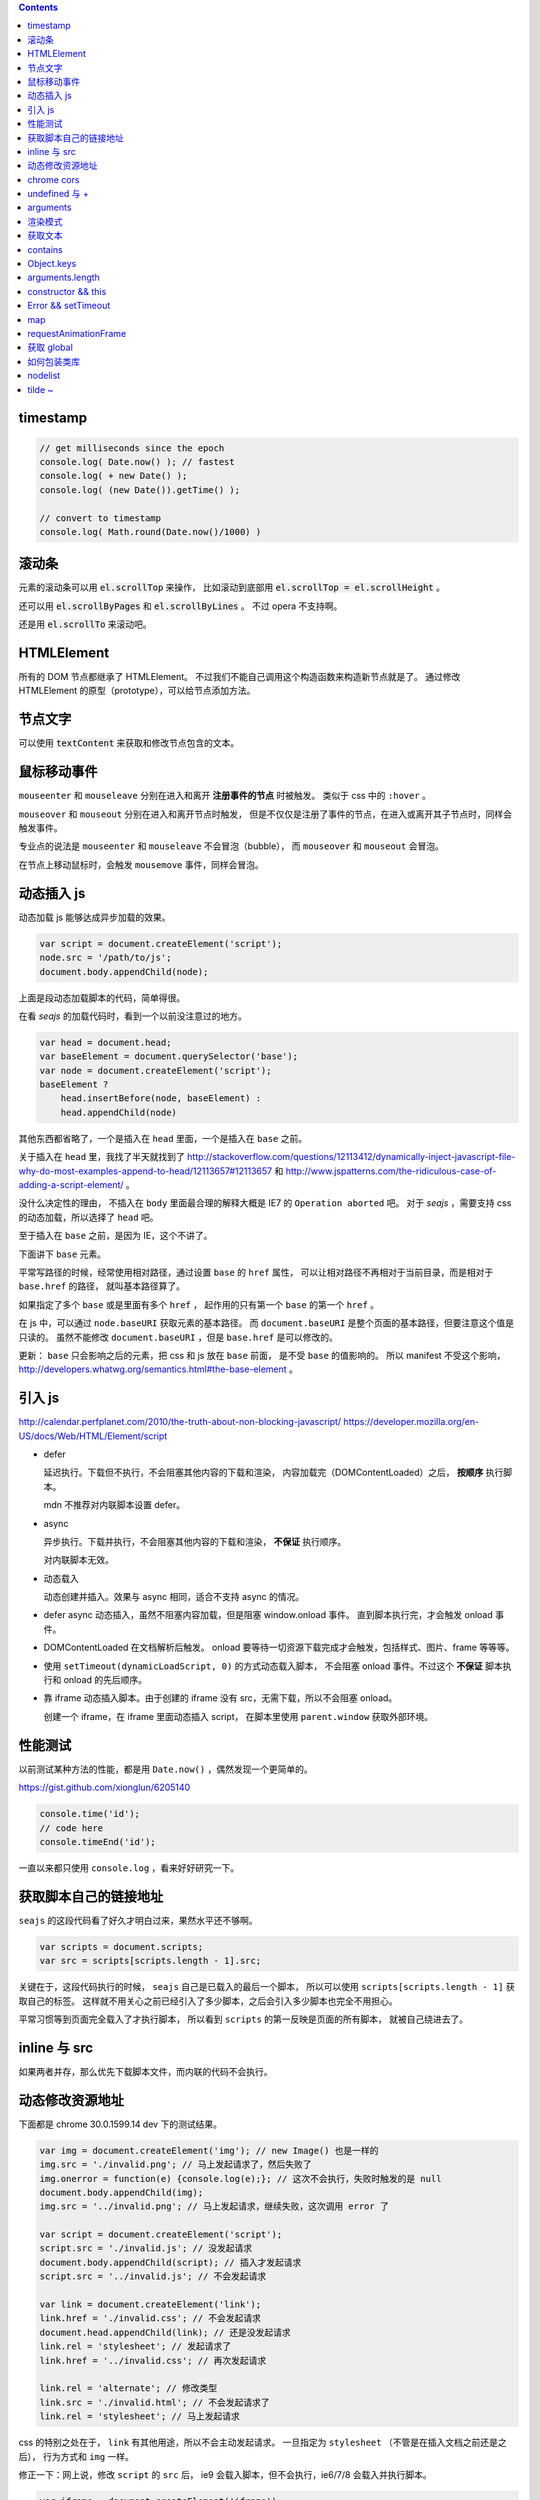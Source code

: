 .. contents::


timestamp
==========

.. code:: javascript

    // get milliseconds since the epoch
    console.log( Date.now() ); // fastest
    console.log( + new Date() );
    console.log( (new Date()).getTime() );

    // convert to timestamp
    console.log( Math.round(Date.now()/1000) )





滚动条
=======
元素的滚动条可以用 :code:`el.scrollTop` 来操作，
比如滚动到底部用 :code:`el.scrollTop = el.scrollHeight` 。

还可以用 :code:`el.scrollByPages` 和 :code:`el.scrollByLines` 。
不过 opera 不支持啊。

还是用 :code:`el.scrollTo` 来滚动吧。







HTMLElement
============
所有的 DOM 节点都继承了 HTMLElement。
不过我们不能自己调用这个构造函数来构造新节点就是了。
通过修改 HTMLElement 的原型（prototype），可以给节点添加方法。





节点文字
=========
可以使用 :code:`textContent` 来获取和修改节点包含的文本。






鼠标移动事件
=============

``mouseenter`` 和 ``mouseleave`` 分别在进入和离开
**注册事件的节点** 时被触发。
类似于 css 中的 ``:hover`` 。

``mouseover`` 和 ``mouseout`` 分别在进入和离开节点时触发，
但是不仅仅是注册了事件的节点，在进入或离开其子节点时，同样会触发事件。

专业点的说法是 ``mouseenter`` 和 ``mouseleave`` 不会冒泡（bubble），
而 ``mouseover`` 和 ``mouseout`` 会冒泡。

在节点上移动鼠标时，会触发 ``mousemove`` 事件，同样会冒泡。





动态插入 js
============
动态加载 js 能够达成异步加载的效果。

.. code:: javascript

    var script = document.createElement('script');
    node.src = '/path/to/js';
    document.body.appendChild(node);

上面是段动态加载脚本的代码，简单得很。

在看 `seajs` 的加载代码时，看到一个以前没注意过的地方。

.. code:: javascript

    var head = document.head;
    var baseElement = document.querySelector('base');
    var node = document.createElement('script');
    baseElement ?
        head.insertBefore(node, baseElement) :
        head.appendChild(node)

其他东西都省略了，一个是插入在 ``head`` 里面，一个是插入在 ``base`` 之前。

关于插入在 ``head`` 里，我找了半天就找到了
http://stackoverflow.com/questions/12113412/dynamically-inject-javascript-file-why-do-most-examples-append-to-head/12113657#12113657
和 http://www.jspatterns.com/the-ridiculous-case-of-adding-a-script-element/ 。

没什么决定性的理由，
不插入在 ``body`` 里面最合理的解释大概是 IE7 的 ``Operation aborted`` 吧。
对于 `seajs` ，需要支持 css 的动态加载，所以选择了 ``head`` 吧。

至于插入在 ``base`` 之前，是因为 IE，这个不讲了。

下面讲下 ``base`` 元素。

平常写路径的时候，经常使用相对路径，通过设置 ``base`` 的 ``href`` 属性，
可以让相对路径不再相对于当前目录，而是相对于 ``base.href`` 的路径，
就叫基本路径算了。

如果指定了多个 ``base`` 或是里面有多个 ``href`` ，
起作用的只有第一个 ``base`` 的第一个 ``href`` 。

在 js 中，可以通过 ``node.baseURI`` 获取元素的基本路径。
而 ``document.baseURI`` 是整个页面的基本路径，但要注意这个值是只读的。
虽然不能修改 ``document.baseURI`` ，但是 ``base.href`` 是可以修改的。

更新： ``base`` 只会影响之后的元素，把 css 和 js 放在 ``base`` 前面，
是不受 ``base`` 的值影响的。
所以 manifest 不受这个影响， http://developers.whatwg.org/semantics.html#the-base-element 。





引入 js
========
http://calendar.perfplanet.com/2010/the-truth-about-non-blocking-javascript/
https://developer.mozilla.org/en-US/docs/Web/HTML/Element/script

+ defer

  延迟执行。下载但不执行，不会阻塞其他内容的下载和渲染，
  内容加载完（DOMContentLoaded）之后， **按顺序** 执行脚本。

  mdn 不推荐对内联脚本设置 defer。


+ async

  异步执行。下载并执行，不会阻塞其他内容的下载和渲染， **不保证** 执行顺序。

  对内联脚本无效。


+ 动态载入

  动态创建并插入。效果与 async 相同，适合不支持 async 的情况。


+ defer async 动态插入，虽然不阻塞内容加载，但是阻塞 window.onload 事件。
  直到脚本执行完，才会触发 onload 事件。


+ DOMContentLoaded 在文档解析后触发。
  onload 要等待一切资源下载完成才会触发，包括样式、图片、frame 等等等。


+ 使用 ``setTimeout(dynamicLoadScript, 0)`` 的方式动态载入脚本，
  不会阻塞 onload 事件。不过这个 **不保证** 脚本执行和 onload 的先后顺序。


+ 靠 iframe 动态插入脚本。由于创建的 iframe 没有 src，无需下载，所以不会阻塞 onload。

  创建一个 iframe，在 iframe 里面动态插入 script，
  在脚本里使用 ``parent.window`` 获取外部环境。





性能测试
=========
以前测试某种方法的性能，都是用 ``Date.now()`` ，偶然发现一个更简单的。

https://gist.github.com/xionglun/6205140

.. code::

    console.time('id');
    // code here
    console.timeEnd('id');

一直以来都只使用 ``console.log`` ，看来好好研究一下。





获取脚本自己的链接地址
=======================
``seajs`` 的这段代码看了好久才明白过来，果然水平还不够啊。

.. code:: javascript

    var scripts = document.scripts;
    var src = scripts[scripts.length - 1].src;

关键在于，这段代码执行的时候， ``seajs`` 自己是已载入的最后一个脚本，
所以可以使用 ``scripts[scripts.length - 1]`` 获取自己的标签。
这样就不用关心之前已经引入了多少脚本，之后会引入多少脚本也完全不用担心。

平常习惯等到页面完全载入了才执行脚本，
所以看到 ``scripts`` 的第一反映是页面的所有脚本，
就被自己绕进去了。





inline 与 src
==============
如果两者并存，那么优先下载脚本文件，而内联的代码不会执行。





动态修改资源地址
=================
下面都是 chrome 30.0.1599.14 dev 下的测试结果。

.. code:: javascript

    var img = document.createElement('img'); // new Image() 也是一样的
    img.src = './invalid.png'; // 马上发起请求了，然后失败了
    img.onerror = function(e) {console.log(e);}; // 这次不会执行，失败时触发的是 null
    document.body.appendChild(img);
    img.src = '../invalid.png'; // 马上发起请求，继续失败，这次调用 error 了

    var script = document.createElement('script');
    script.src = './invalid.js'; // 没发起请求
    document.body.appendChild(script); // 插入才发起请求
    script.src = '../invalid.js'; // 不会发起请求

    var link = document.createElement('link');
    link.href = './invalid.css'; // 不会发起请求
    document.head.appendChild(link); // 还是没发起请求
    link.rel = 'stylesheet'; // 发起请求了
    link.href = '../invalid.css'; // 再次发起请求

    link.rel = 'alternate'; // 修改类型
    link.src = './invalid.html'; // 不会发起请求了
    link.rel = 'stylesheet'; // 马上发起请求

css 的特别之处在于， ``link`` 有其他用途，所以不会主动发起请求。
一旦指定为 ``stylesheet`` （不管是在插入文档之前还是之后），
行为方式和 ``img`` 一样。

修正一下：网上说，修改 ``script`` 的 ``src`` 后，
ie9 会载入脚本，但不会执行，ie6/7/8 会载入并执行脚本。


.. code:: javascript

    var iframe = document.createElement('iframe');
    iframe.src = './invalid.html'; // 不发起请求
    document.body.appendChild(iframe); // 发起请求
    iframe.src = '../invalid.html'; // 修改后，马上发起请求

``iframe`` 和 ``frame`` 都是一样的，插入文档后才会发起请求，
更改地址，马上发起新请求。


.. code:: javascript

    var audio = document.createElement('audio');
    audio.src = './invalid.mp3'; // 马上发起请求
    audio.src = '../invalid.mp3'; // 更改后马上发起请求
    audio.load(); // 会再次发起请求

    var source = document.createElement('source');
    var audio2 = document.createElement('audio'); // 插入之前的 audio 是无效的
    source.src = './invalid.mp3'; // 没发起请求
    audio2.appendChild(source); // 插入到 audio 或者 video 里面，马上发起请求
    source.src = '../invalid.mp3'; // 没有发起请求
    audio2.load(); // 要重新载入，才会发起请求
    audio2.src = './invalid.mp3'; // source 无效了

    var video = document.createElement('video');
    video.appendChild(source); // 注意下，source 会从 audio2 移动到 video ，
                                // 并且重新发起请求（虽然没有修改过 source）
    video.poster = './invalid.png'; // 马上发起请求
    video.onerror = function(e) {console.log(e);};
    video.poster = '../invalid.png'; // 马上发起请求，虽然失败了，但是不会触发 onerror
    video.src = './invalid.mp4'; // source 被抛弃了，马上发起请求，触发了 onerror


``audio`` 和 ``video`` 都跟 ``img`` 是一路的，
就算没插入文档，只要设置或修改了 ``src`` ，马上发起请求。
另外，虽然有 ``new Audio()`` ，但是没有 ``new Video()`` 。
还有，如果指定了 ``src`` ，就不会管内部有没有 ``source`` 了，
这点又和 ``script`` 有点类似。即使开始使用的是 ``source`` ，
一旦设置了 ``src`` ，马上就会把 ``source`` 抛弃掉。

``source`` 在首次插入 ``audio`` 或 ``video`` 时，会尝试下载。
（前面说了，如果 ``audio`` 或 ``video`` 有 ``src`` ，插入是无效的。）
如果插入时没有 ``src`` ，没东西可下，也就没有请求了。
插入之后再修改 ``src`` ，不会自动发起请求，要手动载入。
注意下，不用插入到文档中，只要插入 ``audio`` 或 ``video`` 下面就可以了。

``track`` 有点类似样式表，有个额外的控制因素，是否开启了字幕。
如果开启了字幕，那么插入和修改都会马上发起请求，
如果没有开启字幕，不管插入还是修改，都不会发起请求。

那么要怎么开启字幕呢？首先，作为一个字幕（ ``kind="subtitles`` ），
必须标注语言（ ``srclang="en"`` ），具体什么语言看实际情况了。
如果这个和用户设置的浏览器语言匹配，那么就会启用这个字幕。
如果所有字幕都不匹配，会寻找设置了 ``default`` 的默认字幕。

这里这个情况，可以就简单理解成 ``default`` 属性就算开启字幕。
注意下，必须是在插入 ``video`` 之前设置好 ``default`` ，
插入后再设置，是不会开启字幕的。
（可以通过插入设置了 ``default`` 但没有 ``src`` 的 ``track`` 来开启字幕。）
只要开启了字幕，所有 ``track`` 的插入/修改都会发起请求。
（大概是这个样子，还有一些无法理解的细节……）


.. code:: javascript

    var embed = document.createElement('embed');
    embed.src = './invalid.mov'; // 不会发起请求
    document.body.appendChild(embed); // 发起请求
    embed.src = '../invalid.mov'; // 不会发起请求

``embed`` 和 ``script`` 比较像，都是插入时才会发起请求，
而且之后再修改 ``src`` 都不起作用。







chrome cors
============
用 chrome 调试本地页面的时候，
可以加上 ``--allow-file-access-from-files`` 选项，
这样就可以请求其他本地文件了。







undefined 与 +
===============
没声明的 ``undefined`` 和声明为 ``undefined`` 是不一样的。

.. code:: javascript

    (function() {
        console.log(undefined + 0); // NaN
        console.log(undefined + false); // NaN
        console.log(undefined + undefined); // NaN
        console.log(undefined + null); // NaN
        console.log(undefined + ""); // "undefined"
        console.log(undefined + {}); // "undefined[object Obejct]"
        console.log(undefined + []); // "undefined"
        console.log(undefined + /pattern/); // "undefined/pattern/"
        console.log(undefined + function(){}); // "undefinedfunction (){}"
    })();

上面是直接和 ``undefined`` 相加的情况，和变量声明为 ``undefined`` 是一样的。
包括显式赋值为 ``undefined`` 和声明后没赋值的情况。

但事实上，如果没有声明过，结果是抛出错误。

.. code:: javascript

    typeof(un) == "undefined"; // true

    console.log(un + 0);
    console.log(un + false);
    console.log(un + undefined);
    console.log(un + null);
    console.log(un + "");
    console.log(un + {});
    console.log(un + []);
    console.log(un + /pattern/);
    console.log(un + function(){});

虽然 ``un`` 的类型确实是 ``undefined`` ，但是尝试执行上面的语句，
都只会得到 ``ReferenceError: un is not defined`` 。

http://stackoverflow.com/questions/833661/what-is-the-difference-in-javascript-between-undefined-and-not-defined
上的解释是：因为没有声明过，所以 ``un`` 是没有类型的，换句话说，类型没有定义，
所以返回了 ``undefined`` 。
（很巧的是， ``undefined`` 这个值的类型，也叫 ``undefined`` 。）

因为 ``un`` 没有声明过，所以对其引用造成了运行时的错误。








arguments
==========
``use strict`` 模式下， ``arguments`` 和形式参数没有关联，不会互相影响。

.. code:: javascript

    (function(a1, a2, a3) {
        "use strict";
        console.log(a1, a2, a3); // 1 2 3
        a1 = 100;
        arguments[1] = 200;
        console.log(a1, a2, a3); // 1 2 3
        console.log(arguments); // [2, 3]
    })(1, 2, 3);

但是在非严格模式下， ``arguments`` 有一点点坑。
建议使用 ``Array.prototype.slice`` 复制一个 ``arguments`` ，
避免对 ``arguments`` 的直接操作。

下面讲下坑在哪里。

首先，参数和 ``arguments`` 相互关联，对其中一个进行修改会影响另一个。

.. code:: javascript

    (function(a1, a2, a3) {
        console.log(a1, a2, a3, arguments); // 1 2 3 [1,2,3]
        a1 = 100;
        arguments[1] = 200;
        console.log(a1, a2, a3, arguments); // 100 200 3 [100, 200, 3]
    })(1, 2, 3);

但是，这个关联又不是十分紧密。

.. code:: javascript

    (function(a1, a2, a3) {
        console.log(a1, a2, a3, arguments); // 1 2 undefined [1,2]
        a3 = 3;
        console.log(a1, a2, a3, arguments); // 1 2 3 [1,2]
    })(1, 2);

    (function(a1, a2, a3) {
        console.log(a1, a2, a3, arguments); // 1 2 undefined [1,2]
        arguments[2] = 300;
        console.log(a1, a2, a3, arguments); // 1 2 undefined [1,2,300]
    })(1, 2);

我的理解是 ``arguments`` 作为实际参数，
在 **初始化** 时，与 **对应** 的形式参数建立了联系，
记录了配对的数量。（ **注意** ：这个配对数会减少，但不会增加。）
之后，在 ``arguments`` 中添加新值、给没有配对的形式参数赋值，
由于两者没有关联，结果没有互相影响。

在进行一些数组操作时，配对数的影响很明显。

.. code:: javascript

    (function(a1, a2, a3) {
        console.log(a1, a2, a3, arguments); // 1 2 3 [1,2,3]
        Array.prototype.pop.call(arguments);
        console.log(a1, a2, a3, arguments); // 1 2 3 [1,2]
        Array.prototype.push.call(arguments, 300);
        console.log(a1, a2, a3, arguments); // 1 2 3 [1,2,300]
        a3 = 30;
        console.log(a1, a2, a3, arguments); // 1 2 30 [1,2,300]
    })(1, 2, 3);

在 ``pop`` 之后， ``a3`` 和 ``arguments`` 的联系就切断了，
``shift`` 的情况要更加复杂。

.. code:: javascript

    (function(a1, a2, a3) {
        console.log(a1, a2, a3, arguments); // 1 2 3 [1,2,3]
        Array.prototype.shift.call(arguments);
        console.log(a1, a2, a3, arguments); // 2 3 3 [2,3]
        Array.prototype.unshift.call(arguments, 100);
        console.log(a1, a2, a3, arguments); // 100 2 3 [100,2,3]
        a3 = 30;
        console.log(a1, a2, a3, arguments); // 100 2 30 [100,2,3]
    })(1, 2, 3);

虽然是第一个元素被移出 ``arguments`` ，但是断开联系的却是 ``a3`` 。
也就是说，配对数量减少时，受影响的是后面的元素。

另外，配对数只在 ``arguments`` 的元素个数（和 ``arguments.length`` 有点区别）
小于配对数时，才会减小。

如果修改了 ``arguments.length`` ， ``arguments`` 的表现会显得更加诡异。
因为 ``pop`` ``shift`` 这些数组方法依赖于 ``length`` 属性，
但是 ``arguments`` 的元素个数又不受 ``length`` 的影响。


更准确的描述，需要去翻文档了。







渲染模式
=========
``document.compatMode`` 可以用来检查浏览器使用的是标准模式还是怪异模式。
在怪异模式下，返回 ``BackCompat`` 。
在其他模式下，返回 ``CSS1Compat`` ，
也就是说标准模式和进标准模式的返回值没有区别。





获取文本
=========
+ https://developer.mozilla.org/en-US/docs/Web/API/Node.textContent

获取文本的时候， ``innerText`` 和 ``textContent`` 都是可以的。
今天发现一点区别，查了下 MDN，
说是 ``innerText`` 会保留样式，并且会触发重排（reflow）。
但 ``textContent`` 不会。






contains
=========
+ http://ejohn.org/blog/comparing-document-position/

简单讲，就是判断节点 A 是不是节点 B 的子节点。

暴力一点就是查找 A 的父节点，看是否是 B，或者遍历 B 的子节点。
聪明点的可以用 John Resing 上面提到的办法，
使用 ``contains`` 或 ``compareDocumentPosition`` 来判断。

之前想到过，能否使用 ``insertBefore`` 来判断。
可惜 ``insertBefore`` 只能处理直接后代的情况，在嵌套了多层的情况下，无法使用。



Object.keys
============
在 python 里，可以使用 ``dir`` 来获取对象的属性，相当方便。
在 js 里面，可以用 ``Object.keys`` 达到类似的效果。





arguments.length
==================

.. code:: javascript

    function example(x, y, z) {
        console.log(arguments.length, x, y, z);
    }
    example(); // 0, undefined, undefined, undefined
    example(undefined); // 1, undefined, undefined, undefined

这么一个例子就可以啦。

直接判断是否为 ``undefined`` 是不靠谱的，
应该借助 ``arguments.length`` 来判断参数个数。






constructor && this
======================

这里讲的是构造函数，不是 ``prototype.constroctor`` 。

在构造函数里面，
可以使用 ``(this instanceof CONSTRUCTOR)`` 来判断是否使用了 ``new`` 。

如果没有使用 ``new`` ，
在 ``use strict`` 的情况下 ``this === undefined`` ，
非严格模式下 ``this === window`` 。

更新一点关于 ``constructor`` 的看法。
测试了一下 ``prototype.constroctor`` ，发现对 ``instanceof`` 操作没有半点影响。

不过在
http://stackoverflow.com/questions/8453887/why-is-it-necessary-to-set-the-prototype-constructor
，还是有人给 ``prototype.constroctor`` 找到了个实际应用中的例子。





Error && setTimeout
======================
举两个例子：

.. code:: javascript

    setTimeout(function A() {
        setTimeout(function B() {
            setTimeout(function C() {
                throw new Error("error in C");
            }, 1);
        }, 1);
    }, 1);

可以看到，错误信息的堆栈信息里只有 ``C`` ，没有 ``A`` ``B`` 。
因为超时调用的作用域是全局作用域。

.. code:: javascript

    try {
        setTimeout(function() {
            throw new Error("error message");
        }, 1);
    } catch (e) {
        console.log(e);
    }

可以看到，错误没有被捕获。原因和之前提到的一样，
回调函数执行的时候，作用域已经脱离了 ``setTimeout`` 的作用域。


要处理回调中的异常，除了直接在回调函数里处理，
还可以使用 ``window.onerror`` 。








map
========

+ http://www.2ality.com/2013/10/dict-pattern.html
+ http://www.nczonline.net/blog/2012/10/09/ecmascript-6-collections-part-2-maps/
+ https://developer.mozilla.org/en-US/docs/Web/JavaScript/Reference/Global_Objects/Map

js 里面的对象经常被用作关联数组，第一个链接指出了一个小问题。

.. code:: javascript

    var map = {};
    var key = "toString";
    console.log(key in map); // true

来自 ``Object.prototype`` 的属性和方法，会影响 ``in`` 的判断。

一种做法是使用 ``Object.create`` 。

.. code:: javascript

    var map = Object.create(null);
    var key = "toString";
    console.log(key in map); // false
    console.log(map instanceof Object); // false

这样生成的对象不会继承 ``Object`` 。

在 es6 里面会有内置的 ``Map`` 类型，不知道什么时候能用上。









requestAnimationFrame
=========================
+ https://developer.mozilla.org/en-US/docs/Web/API/window.requestAnimationFrame
+ http://www.nczonline.net/blog/2011/05/03/better-javascript-animations-with-requestanimationframe/
+ http://www.paulirish.com/2011/requestanimationframe-for-smart-animating/

文章都是 2011 年的了，但没怎么使用啊。

.. code:: javascript

    var i = 0;
    requestAnimationFrame(function example(ts) {
        if (++i < 100) {
            console.log("requestAnimationFrame", new Date(), ts);
            requestAnimationFrame(example);
        }
    });

    var j = 0;
    setTimeout(function example() {
        if (++j < 100) {
            console.log("setTimeout", new Date());
            setTimeout(example, 16);
        }
    }, 0);

感觉就像是省略了时间的 ``setTimeout`` ，同样是等主线程空闲之后执行回调函数。
上面的代码基本上是在交替输出。

当然还是有个特别点的地方， ``requestAnimationFrame`` 会给回调函数传递一个参数，
表示回调函数被调用的时间（？）。

和 ``setTimeout`` 一样有个返回值，用于终止回调。
终止函数为 ``cancelAnimationFrame`` ，用法和 ``clearTimeout`` 一样，
就不给例子了。







获取 global
=============

.. code:: javascript

    (function() {
        "use strict";
        var global = this || (0, eval)("this");
    })();

来自 knockoutjs，稍加修改。

首先，这是外层，假如没有 `"use strict"` ，那么 `this` 应该指向 `window` 。

由于 `"use strict"` 的关系， `this` 是 `undefined` ，所以执行的是后面的语句。
就算直接执行 `eval("this")` ，同样是 `undefined` 。

所以说，关键大概在 `(0, eval)` ，但实际上，返回的就是 `eval` 。
真正的关键是直接调用还是间接调用。







如何包装类库
==============

https://github.com/jrburke/requirejs/wiki/Differences-between-the-simplified-CommonJS-wrapper-and-standard-AMD-define#magic
http://nodejs.org/api/modules.html#modules_module_exports

来自 knockoutjs，原版看代码，下面是梳理版。

.. code:: javascript

    (function(undefined) {
        "use strict";

        var win = (0, eval)("this");
        function factory(koExports) {
            // code here
        }

        if (typeof(define) == "function" && define.amd) {
            define(["exports"], factory);
        } else if (typeof(define) == "function" && define.cmd) {
            define(function(require, exports, module) {
                factory(exports);
            });
        } else if (typeof(module) != "undefined" && module.exports) {
            factory(module.exports);
        } else {
            factory(win["ko"] = {});
        }
    })();

原版嵌套自执行函数，看着高大上一些，实际功能差不多啦。
最外面一个自执行函数，获取个全局变量，之后类库的接口都暴露给 ``koExports`` 。
如果是直接引入，其实就是在给 ``window["ko"]`` 赋值，
如果是 amd 引入，就是 ``define(["exports"], function(koExports) {})`` ，
如果时 node 引入，就是 ``(function(koExports) {})(module["exports"])`` ，
cmd 那个自己随手加的。

总结就是通过一个中间层（factory），使得类库能够适应各种环境。


另外，外层的参数 undefined 其实没有任何特殊意义，只是为了压缩体积。
后面代码出现 undefined 的时候，会被压缩工具替换掉。


在使用别人的库的时候，可以像 fastclick 那样，简单粗暴。

.. code:: javascript

    if (typeof define !== "undefined" && define.amd) {
        define(function() {
            return FastClick;
        });
    } else {
        window.FastClick = FaskClick;
    }





nodelist
=========
https://developer.mozilla.org/en-US/docs/Web/API/NodeList#A_.22live.22_collection

`getElementsByTagName` 返回的 nodelist 会随 DOM 变化，
而 `querySelectorAll` 返回的 nodelist 不会变。




tilde ~
========
`~` 是取补码，所以 `~(-1)` 会得到 `0` 。这个技巧可以和数组巧妙结合。

.. code:: javascript

    if ( ~ (arr.indexOf("sth"))) {
        console.log("sth in arr");
    }
